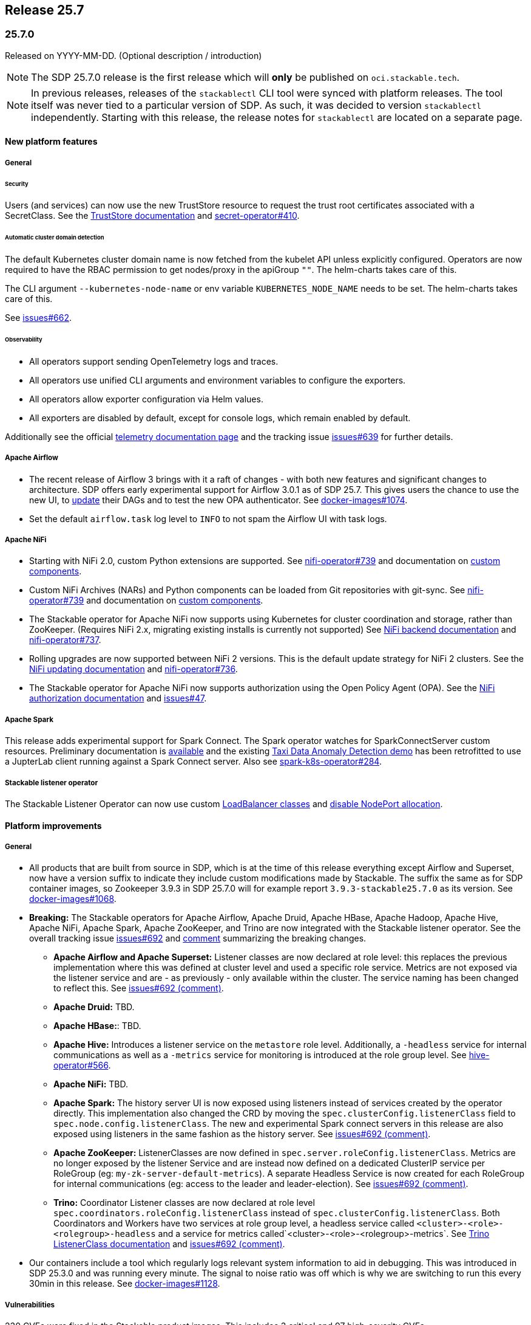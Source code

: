 // Here are the headings you can use for the next release. Saves time checking indentation levels.
// Take a look at release 24.11 to see how to structure patch releases.

== Release 25.7

=== 25.7.0

Released on YYYY-MM-DD.
(Optional description / introduction)

[NOTE]
====
The SDP 25.7.0 release is the first release which  will **only** be published on `oci.stackable.tech`.
====

[NOTE]
====
In previous releases, releases of the `stackablectl` CLI tool were synced with platform releases.
The tool itself was never tied to a particular version of SDP.
As such, it was decided to version `stackablectl` independently.
// TODO (@Techassi): Actually create and link that page
Starting with this release, the release notes for `stackablectl` are located on a separate page.
====

==== New platform features

===== General

====== Security

Users (and services) can now use the new TrustStore resource to request the trust root certificates associated with a SecretClass.
See the xref:secret-operator:truststore.adoc[TrustStore documentation] and https://github.com/stackabletech/secret-operator/issues/410[secret-operator#410].

====== Automatic cluster domain detection

The default Kubernetes cluster domain name is now fetched from the kubelet API unless explicitly configured.
Operators are now required to have the RBAC permission to get nodes/proxy in the apiGroup `""`.
The helm-charts takes care of this.

The CLI argument `--kubernetes-node-name` or env variable `KUBERNETES_NODE_NAME` needs to be set.
The helm-charts takes care of this.

See https://github.com/stackabletech/issues/issues/662[issues#662].

====== Observability

* All operators support sending OpenTelemetry logs and traces.
* All operators use unified CLI arguments and environment variables to configure the exporters.
* All operators allow exporter configuration via Helm values.
* All exporters are disabled by default, except for console logs, which remain enabled by default.

Additionally see the official xref:concepts:observability/telemetry.adoc[telemetry documentation page] and the tracking issue https://github.com/stackabletech/issues/issues/639[issues#639] for further details.

===== Apache Airflow

* The recent release of Airflow 3 brings with it a raft of changes - with both new features and significant changes to architecture.
  SDP offers early experimental support for Airflow 3.0.1 as of SDP 25.7.
  This gives users the chance to use the new UI, to https://airflow.apache.org/docs/apache-airflow/3.0.1/installation/upgrading_to_airflow3.html#step-3-dag-authors-check-your-airflow-dags-for-compatibility[update] their DAGs and to test the new OPA authenticator.
  See https://github.com/stackabletech/docker-images/issues/1074[docker-images#1074].
* Set the default `airflow.task` log level to `INFO` to not spam the Airflow UI with task logs.

===== Apache NiFi

* Starting with NiFi 2.0, custom Python extensions are supported.
  See https://github.com/stackabletech/nifi-operator/issues/739[nifi-operator#739] and documentation on xref:nifi:usage_guide/custom-components.adoc[custom components].
* Custom NiFi Archives (NARs) and Python components can be loaded from Git repositories with git-sync.
  See https://github.com/stackabletech/nifi-operator/issues/739[nifi-operator#739] and documentation on xref:nifi:usage_guide/custom-components.adoc[custom components].
* The Stackable operator for Apache NiFi now supports using Kubernetes for cluster coordination and storage, rather than ZooKeeper.
  (Requires NiFi 2.x, migrating existing installs is currently not supported)
  See xref:nifi:usage_guide/clustering.adoc#backend-kubernetes[NiFi backend documentation] and https://github.com/stackabletech/nifi-operator/issues/737[nifi-operator#737].
* Rolling upgrades are now supported between NiFi 2 versions.
  This is the default update strategy for NiFi 2 clusters.
  See the xref:nifi:usage_guide/updating.adoc[NiFi updating documentation] and https://github.com/stackabletech/nifi-operator/issues/736[nifi-operator#736].
* The Stackable operator for Apache NiFi now supports authorization using the Open Policy Agent (OPA).
  See the xref:nifi:usage_guide/security.adoc#authorization-opa[NiFi authorization documentation] and https://github.com/stackabletech/issues/issues/47[issues#47].

===== Apache Spark

This release adds experimental support for Spark Connect.
The Spark operator watches for SparkConnectServer custom resources.
Preliminary documentation is xref:spark-k8s:usage-guide/spark-connect.adoc[available] and the existing xref:demos:jupyterhub-pyspark-hdfs-anomaly-detection-taxi-data.adoc[Taxi Data Anomaly Detection demo] has been retrofitted to use a JupterLab client running against a Spark Connect server.
Also see https://github.com/stackabletech/spark-k8s-operator/issues/284[spark-k8s-operator#284].

// TODO (@Techassi): Define a single way of spelling internal operators, like listener, secret, and commons.
// Currently, throughout this page variations like Stackable Listener Operator, Listener Operator, listener operator,
// listener-operator are used. Only ONE must be used.
===== Stackable listener operator

The Stackable Listener Operator can now use custom xref:listener-operator:listenerclass.adoc#servicetype-loadbalancer-class[LoadBalancer classes] and https://kubernetes.io/docs/concepts/services-networking/service/#load-balancer-nodeport-allocation[disable NodePort allocation].

==== Platform improvements

===== General

* All products that are built from source in SDP, which is at the time of this release everything except Airflow and Superset, now have a version suffix to indicate they include custom modifications made by Stackable.
  The suffix the same as for SDP container images, so Zookeeper 3.9.3 in SDP 25.7.0 will for example report `3.9.3-stackable25.7.0` as its version.
  See https://github.com/stackabletech/docker-images/issues/1068[docker-images#1068].
* *Breaking:* The Stackable operators for Apache Airflow, Apache Druid, Apache HBase, Apache Hadoop, Apache Hive, Apache NiFi, Apache Spark, Apache ZooKeeper, and Trino are now integrated with the Stackable listener operator.
  See the overall tracking issue https://github.com/stackabletech/issues/issues/692[issues#692] and https://github.com/stackabletech/issues/issues/692#issuecomment-3068662411[comment] summarizing the breaking changes.
** *Apache Airflow and Apache Superset:*
Listener classes are now declared at role level: this replaces the previous implementation where this was defined at cluster level and used a specific role service.
Metrics are not exposed via the listener service and are - as previously - only available within the cluster.
The service naming has been changed to reflect this.
See https://github.com/stackabletech/issues/issues/692#issuecomment-2854266967[issues#692 (comment)].
** *Apache Druid:* TBD.
** *Apache HBase:*: TBD.
** *Apache Hive:*
  Introduces a listener service on the `metastore` role level.
  Additionally, a `-headless` service for internal communications as well as a `-metrics` service for monitoring is introduced at the role group level.
  See https://github.com/stackabletech/hive-operator/issues/566[hive-operator#566].
** *Apache NiFi:* TBD.
** *Apache Spark:*
  The history server UI is now exposed using listeners instead of services created by the operator directly.
  This implementation also changed the CRD by moving the `spec.clusterConfig.listenerClass` field to `spec.node.config.listenerClass`.
  The new and experimental Spark connect servers in this release are also exposed using listeners in the same fashion as the history server.
  See https://github.com/stackabletech/issues/issues/692#issuecomment-2847025199[issues#692 (comment)].
** *Apache ZooKeeper:*
  ListenerClasses are now defined in `spec.server.roleConfig.listenerClass`.
  Metrics are no longer exposed by the listener Service and are instead now defined on a dedicated ClusterIP service per RoleGroup (eg: `my-zk-server-default-metrics`).
  A separate Headless Service is now created for each RoleGroup for internal communications (eg: access to the leader and leader-election).
  See https://github.com/stackabletech/issues/issues/692#issuecomment-3034672506[issues#692 (comment)].
** *Trino:*
  Coordinator Listener classes are now declared at role level `spec.coordinators.roleConfig.listenerClass` instead of `spec.clusterConfig.listenerClass`.
  Both Coordinators and Workers have two services at role group level, a headless service called `<cluster>-<role>-<rolegroup>-headless` and a service for metrics called`<cluster>-<role>-<rolegroup>-metrics`.
  See xref:trino:usage-guide/listenerclass.adoc[Trino ListenerClass documentation] and https://github.com/stackabletech/issues/issues/692#issuecomment-3001089387[issues#692 (comment)].
* Our containers include a tool which regularly logs relevant system information to aid in debugging.
  This was introduced in SDP 25.3.0 and was running every minute.
  The signal to noise ratio was off which is why we are switching to run this every 30min in this release.
  See https://github.com/stackabletech/docker-images/pull/1128[docker-images#1128].

===== Vulnerabilities

230 CVEs were fixed in the Stackable product images.
This includes 3 critical and 97 high-severity CVEs.

===== Apache Hadoop

* Various setting defaults have been updated for better performance and reliability.
  See https://github.com/stackabletech/hdfs-operator/issues/685[hdfs-operator#685].
* The operator now defaults `dfs.encrypt.data.transfer.cipher.suite` to `AES/CTR/NoPadding` to improve security and performance.
  See https://github.com/stackabletech/hdfs-operator/pull/693[hdfs-operator#693].

===== Apache NiFi

* The operator now emits a warning for deprecated sensitive property algorithms in NiFi version 1.x.x and errors out for version 2.x.x if an unsupported sensitive properties algorithm is used.
  See the official https://nifi.apache.org/docs/nifi-docs/html/administration-guide.html#property-encryption-algorithms[NiFi documentation] and https://github.com/stackabletech/nifi-operator/issues/791[nifi-operator#791].
* Re-add Iceberg support to NiFi 2.4.0, which was removed upstream starting with version 2.0.0.
  See xref:nifi:usage_guide/writing-to-iceberg-tables.adoc[NiFi Iceberg documentation] and https://github.com/stackabletech/nifi-operator/issues/738[nifi-operator#738].

===== Apache ZooKeeper

* The image for Apache ZooKeeper backports various 3.9.4 changes into the supported 3.9.3 version.
  See https://github.com/stackabletech/docker-images/issues/1143[docker-images#1143].
* Prometheus support was added using the built-in Prometheus provider in Apache ZooKeeper.
  This appends another port (native-metrics).
  To access the metrics this port in combination with the `/metrics` endpoint can be used.
  See https://github.com/stackabletech/zookeeper-operator/pull/955[zookeeper-operator#955].

==== Platform deprecations

===== Apache Hadoop

The built-in Prometheus servlet is now enabled by default and metrics are available under the `/prom` path of all UI services.
The metrics exposed by the JMX exporter are now considered deprecated and will be removed in a future release.
See https://github.com/stackabletech/hdfs-operator/pull/695[hdfs-operator#695].

===== Apache Spark

This release enables the built in Prometheus servlet for metric scraping.
The existing JMX exporter is still enabled but it is deprecated and it will be removed in a future release.
See https://github.com/stackabletech/spark-k8s-operator/pull/584[spark-k8s-operator#584].

==== Platform removals

===== General

* Remove CSI registration path migration job (init-container) from secret-operator DaemonSet.
  See https://github.com/stackabletech/secret-operator/pull/610[secret-operator#610].
* This release removes support for previously deprecated product service accounts.
  Deprecated service accounts named `<product_name>-serviceaccount` are ignored.
  Instead, product workloads use service accounts named `<resource_name>-serviceaccount` where `resource_name` is the stacklet (or cluster) name as defined in the cluster resource.
  See https://github.com/stackabletech/operator-rs/pull/1060[operator-rs#1060].
* *Breaking:*
  The `lastUpdatedTime` was removed from the `ClusterStatus` of each operator.
  Users previously relying on this value should migrate to `lastTransitionTime`.
  See https://github.com/stackabletech/operator-rs/issues/1032[operator-rs#1032] and https://github.com/stackabletech/operator-rs/pull/1054[operator-rs#1054].

===== Container images

*Breaking:*
The `oci.stackable.tech/sdp/kcat` image has been discontinued starting with SDP 25.7.0.
Use `oci.stackable.tech/sdp/kafka-testing-tools` instead, which includes kcat.
Existing `oci.stackable.tech/sdp/kcat` images for previous SDP releases remain available.
See https://github.com/stackabletech/docker-images/pull/1124[docker-images#1124].

===== Apache HBase

Starting with this release, support for HBase 2.4.x has been removed.
This includes metrics exposed via the JMX exporter.
All supported HBase versions expose metrics via the built in Prometheus servlet.
See https://github.com/stackabletech/hbase-operator/pull/672[hbase-operator#672].

===== Apache ZooKeeper

*Breaking:*
The `-nodeport` discovery ConfigMap has been deprecated in 25.3.0 and is removed as of this release.
Use the primary discovery ConfigMap instead.
See https://github.com/stackabletech/kafka-operator/pull/868[kafka-operator#868].

==== Supported versions

===== Product versions

As with previous SDP releases, many product images have been updated to their latest versions.
Refer to the xref:operators:supported_versions.adoc[supported versions] documentation for a complete overview including LTS versions or deprecations.

====== New versions

The following new product versions are now supported:

* Apache Airflow: https://github.com/stackabletech/docker-images/issues/1074[2.10.5], https://github.com/stackabletech/docker-images/issues/1074[3.0.1 (experimental)]
* Apache Druid: https://github.com/stackabletech/docker-images/issues/1075[33.0.0]
* Apache HBase: https://github.com/stackabletech/docker-images/issues/1076[2.6.2]
* Apache NiFi: https://github.com/stackabletech/docker-images/issues/1079[2.4.0]
* Apache Superset: https://github.com/stackabletech/docker-images/issues/1081[4.1.2]
* Open Policy Agent: https://github.com/stackabletech/docker-images/issues/1084[1.4.2]
* Trino: https://github.com/stackabletech/docker-images/issues/1082[476]

====== Deprecated versions

The following product versions are deprecated and will be removed in a later release:

* Apache Airflow: https://github.com/stackabletech/docker-images/issues/1074[2.10.4]
* Apache Druid: https://github.com/stackabletech/docker-images/issues/1075[31.0.1]
* Apache Hbase: https://github.com/stackabletech/docker-images/issues/1076[2.6.1]
* Apache Superset: https://github.com/stackabletech/docker-images/issues/1081[4.2.1]
* Open Policy Agent: https://github.com/stackabletech/docker-images/issues/1084[1.0.1]
* Trino: https://github.com/stackabletech/docker-images/issues/1082[470]

====== Removed versions

The following product versions are no longer supported.
These images for released product versions remain available https://oci.stackable.tech/[here,window=_blank]
Information on how to browse the registry can be found xref:contributor:project-overview.adoc#docker-images[here,window=_blank]

* Apache Druid: https://github.com/stackabletech/docker-images/issues/1075[30.0.0]
* Apache Hbase: https://github.com/stackabletech/docker-images/issues/1076[2.4.18]
* Apache Hadoop: https://github.com/stackabletech/docker-images/issues/1077[3.3.4], https://github.com/stackabletech/docker-images/issues/1077[3.4.0], https://github.com/stackabletech/docker-images/issues/1077[3.3.6^1^]
* Apache Kafka: https://github.com/stackabletech/docker-images/issues/1078[3.7.1], https://github.com/stackabletech/docker-images/issues/1078[3.8.0]
* Apache NiFi: https://github.com/stackabletech/docker-images/issues/1079[2.2.0 (experimental)]
* Apache Spark: https://github.com/stackabletech/docker-images/issues/1080[3.5.2]
* Apache ZooKeeper: https://github.com/stackabletech/docker-images/issues/1083[3.9.2]
* Open Policy Agent: https://github.com/stackabletech/docker-images/issues/1084[0.67.1]
* Trino:  https://github.com/stackabletech/docker-images/issues/1082[455]

'''

[.small]
--
. Remove support for 3.3.6, it is still required by HBase, Hive, and Spark in this release.
--

===== Kubernetes versions

This release supports the following Kubernetes versions:

* `1.33`
* `1.32`
* `1.31`
* `1.30`

These Kubernetes versions are no longer supported:

* `1.29`

===== OpenShift versions

This release is available in the RedHat Certified Operator Catalog for the following OpenShift versions:

* `4.18`
* `4.17`
* `4.16`

These OpenShift versions are no longer supported:

* `4.15`
* `4.14`

==== Upgrade from 25.3

===== Using stackablectl

====== Upgrade with a single command

Starting with stackablectl Release 1.0.0 the multiple consecutive commands described below can be shortened to just one command, which executes exactly those steps on its own.

[source,console]
----
$ stackablectl release upgrade 25.7
----

====== Upgrade with multiple consecutive commands

Uninstall the `25.3` release

[source,console]
----
$ stackablectl release uninstall 25.3

Uninstalled release '25.3'

Use "stackablectl release list" to list available releases.
# ...
----

Afterwards you will need to upgrade the CustomResourceDefinitions (CRDs) installed by the Stackable Platform.
The reason for this is that helm will uninstall the operators but not the CRDs.
This can be done using `kubectl replace`.

[IMPORTANT]
====
The Stackable secret operator CRD needs to be applied in addition to being replaced, because it introduces the new TrustStore custom resource.
The commands below are adjusted accordingly.
This issue is also mentioned in the known issues section below.
====

[source]
----
kubectl replace -f https://raw.githubusercontent.com/stackabletech/airflow-operator/25.7.0/deploy/helm/airflow-operator/crds/crds.yaml
kubectl replace -f https://raw.githubusercontent.com/stackabletech/commons-operator/25.7.0/deploy/helm/commons-operator/crds/crds.yaml
kubectl replace -f https://raw.githubusercontent.com/stackabletech/druid-operator/25.7.0/deploy/helm/druid-operator/crds/crds.yaml
kubectl replace -f https://raw.githubusercontent.com/stackabletech/hbase-operator/25.7.0/deploy/helm/hbase-operator/crds/crds.yaml
kubectl replace -f https://raw.githubusercontent.com/stackabletech/hdfs-operator/25.7.0/deploy/helm/hdfs-operator/crds/crds.yaml
kubectl replace -f https://raw.githubusercontent.com/stackabletech/hive-operator/25.7.0/deploy/helm/hive-operator/crds/crds.yaml
kubectl replace -f https://raw.githubusercontent.com/stackabletech/kafka-operator/25.7.0/deploy/helm/kafka-operator/crds/crds.yaml
kubectl replace -f https://raw.githubusercontent.com/stackabletech/listener-operator/25.7.0/deploy/helm/listener-operator/crds/crds.yaml
kubectl replace -f https://raw.githubusercontent.com/stackabletech/nifi-operator/25.7.0/deploy/helm/nifi-operator/crds/crds.yaml
kubectl replace -f https://raw.githubusercontent.com/stackabletech/opa-operator/25.7.0/deploy/helm/opa-operator/crds/crds.yaml
kubectl replace -f https://raw.githubusercontent.com/stackabletech/secret-operator/25.7.0/deploy/helm/secret-operator/crds/crds.yaml || true
kubectl apply -f https://raw.githubusercontent.com/stackabletech/secret-operator/25.7.0/deploy/helm/secret-operator/crds/crds.yaml
kubectl replace -f https://raw.githubusercontent.com/stackabletech/spark-k8s-operator/25.7.0/deploy/helm/spark-k8s-operator/crds/crds.yaml
kubectl replace -f https://raw.githubusercontent.com/stackabletech/superset-operator/25.7.0/deploy/helm/superset-operator/crds/crds.yaml
kubectl replace -f https://raw.githubusercontent.com/stackabletech/trino-operator/25.7.0/deploy/helm/trino-operator/crds/crds.yaml
kubectl replace -f https://raw.githubusercontent.com/stackabletech/zookeeper-operator/25.7.0/deploy/helm/zookeeper-operator/crds/crds.yaml
----

[source,console]
----
customresourcedefinition.apiextensions.k8s.io "airflowclusters.airflow.stackable.tech" replaced
customresourcedefinition.apiextensions.k8s.io "authenticationclasses.authentication.stackable.tech" replaced
customresourcedefinition.apiextensions.k8s.io "s3connections.s3.stackable.tech" replaced
...
----

Install the `25.7` release

[source,console]
----
$ stackablectl release install 25.7

Installed release '25.7'

Use "stackablectl operator installed" to list installed operators.
----

===== Using Helm

Use `helm list` to list the currently installed operators.

You can use the following command to uninstall all operators that are part of the `25.3` release:

[source,console]
----
$ helm uninstall airflow-operator commons-operator druid-operator hbase-operator hdfs-operator hive-operator kafka-operator listener-operator nifi-operator opa-operator secret-operator spark-k8s-operator superset-operator trino-operator zookeeper-operator
release "airflow-operator" uninstalled
release "commons-operator" uninstalled
...
----

Afterward you will need to upgrade the CustomResourceDefinitions (CRDs) installed by the Stackable Platform.
The reason for this is that helm will uninstall the operators but not the CRDs. This can be done using `kubectl replace`.

[IMPORTANT]
====
The Stackable secret operator CRD needs to be applied in addition to being replaced, because it introduces the new TrustStore custom resource.
The commands below are adjusted accordingly.
This issue is also mentioned in the known issues section below.
====

[source]
----
kubectl replace -f https://raw.githubusercontent.com/stackabletech/airflow-operator/25.7.0/deploy/helm/airflow-operator/crds/crds.yaml
kubectl replace -f https://raw.githubusercontent.com/stackabletech/commons-operator/25.7.0/deploy/helm/commons-operator/crds/crds.yaml
kubectl replace -f https://raw.githubusercontent.com/stackabletech/druid-operator/25.7.0/deploy/helm/druid-operator/crds/crds.yaml
kubectl replace -f https://raw.githubusercontent.com/stackabletech/hbase-operator/25.7.0/deploy/helm/hbase-operator/crds/crds.yaml
kubectl replace -f https://raw.githubusercontent.com/stackabletech/hdfs-operator/25.7.0/deploy/helm/hdfs-operator/crds/crds.yaml
kubectl replace -f https://raw.githubusercontent.com/stackabletech/hive-operator/25.7.0/deploy/helm/hive-operator/crds/crds.yaml
kubectl replace -f https://raw.githubusercontent.com/stackabletech/kafka-operator/25.7.0/deploy/helm/kafka-operator/crds/crds.yaml
kubectl replace -f https://raw.githubusercontent.com/stackabletech/listener-operator/25.7.0/deploy/helm/listener-operator/crds/crds.yaml
kubectl replace -f https://raw.githubusercontent.com/stackabletech/nifi-operator/25.7.0/deploy/helm/nifi-operator/crds/crds.yaml
kubectl replace -f https://raw.githubusercontent.com/stackabletech/opa-operator/25.7.0/deploy/helm/opa-operator/crds/crds.yaml
kubectl replace -f https://raw.githubusercontent.com/stackabletech/secret-operator/25.7.0/deploy/helm/secret-operator/crds/crds.yaml || true
kubectl apply -f https://raw.githubusercontent.com/stackabletech/secret-operator/25.7.0/deploy/helm/secret-operator/crds/crds.yaml
kubectl replace -f https://raw.githubusercontent.com/stackabletech/spark-k8s-operator/25.7.0/deploy/helm/spark-k8s-operator/crds/crds.yaml
kubectl replace -f https://raw.githubusercontent.com/stackabletech/superset-operator/25.7.0/deploy/helm/superset-operator/crds/crds.yaml
kubectl replace -f https://raw.githubusercontent.com/stackabletech/trino-operator/25.7.0/deploy/helm/trino-operator/crds/crds.yaml
kubectl replace -f https://raw.githubusercontent.com/stackabletech/zookeeper-operator/25.7.0/deploy/helm/zookeeper-operator/crds/crds.yaml
----

[source,console]
----
customresourcedefinition.apiextensions.k8s.io "airflowclusters.airflow.stackable.tech" replaced
customresourcedefinition.apiextensions.k8s.io "authenticationclasses.authentication.stackable.tech" replaced
customresourcedefinition.apiextensions.k8s.io "s3connections.s3.stackable.tech" replaced
...
----

Install the `25.7` release

NOTE: `helm repo` subcommands are not supported for OCI registries. The operators are installed directly, without adding the Helm Chart repository first.

[source,console]
----
helm install --wait airflow-operator oci://oci.stackable.tech/sdp-charts/airflow-operator --version 25.7.0
helm install --wait commons-operator oci://oci.stackable.tech/sdp-charts/commons-operator --version 25.7.0
helm install --wait druid-operator oci://oci.stackable.tech/sdp-charts/druid-operator --version 25.7.0
helm install --wait hbase-operator oci://oci.stackable.tech/sdp-charts/hbase-operator --version 25.7.0
helm install --wait hdfs-operator oci://oci.stackable.tech/sdp-charts/hdfs-operator --version 25.7.0
helm install --wait hive-operator oci://oci.stackable.tech/sdp-charts/hive-operator --version 25.7.0
helm install --wait kafka-operator oci://oci.stackable.tech/sdp-charts/kafka-operator --version 25.7.0
helm install --wait listener-operator oci://oci.stackable.tech/sdp-charts/listener-operator --version 25.7.0
helm install --wait nifi-operator oci://oci.stackable.tech/sdp-charts/nifi-operator --version 25.7.0
helm install --wait opa-operator oci://oci.stackable.tech/sdp-charts/opa-operator --version 25.7.0
helm install --wait secret-operator oci://oci.stackable.tech/sdp-charts/secret-operator --version 25.7.0
helm install --wait spark-k8s-operator oci://oci.stackable.tech/sdp-charts/spark-k8s-operator --version 25.7.0
helm install --wait superset-operator oci://oci.stackable.tech/sdp-charts/superset-operator --version 25.7.0
helm install --wait trino-operator oci://oci.stackable.tech/sdp-charts/trino-operator --version 25.7.0
helm install --wait zookeeper-operator oci://oci.stackable.tech/sdp-charts/zookeeper-operator --version 25.7.0
----

==== Known issues

* During the upgrade of the secret-operator CRD, special care must be taken because the CRD introduces the new TrustStore custom resource.
  It is recommended to apply it instead of replacing it: `kubectl apply -f ...`.
* There are strong indicators that TLS CA handling is broken in products using `keytool`.
  As of now, we confirmed that Trino has an issue in properly handling CA rotations due to a limitation with `keytool`.
  The report in https://github.com/stackabletech/issues/issues/744[issues#744] outlines a workaround which requires the following steps:
  . Identify the secretClass used by the secret-operator to distribute CAs.
  . Delete this secret causing secret-operator to re-create a new CA secret.
  . Restart all stackable pods manually.

